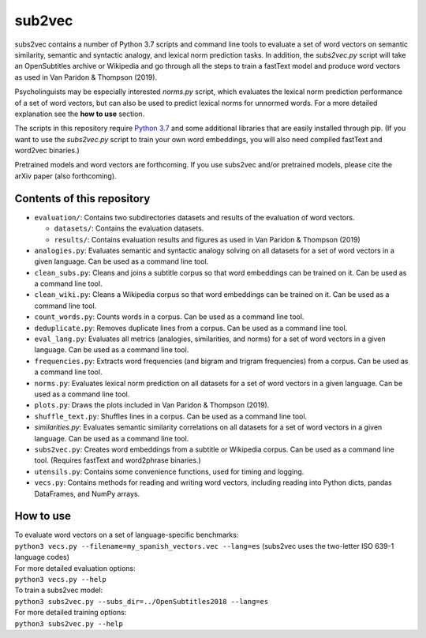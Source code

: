 =======
sub2vec
=======
subs2vec contains a number of Python 3.7 scripts and command line tools to evaluate a set of word vectors on semantic similarity, semantic and syntactic analogy, and lexical norm prediction tasks. In addition, the `subs2vec.py` script will take an OpenSubtitles archive or Wikipedia and go through all the steps to train a fastText model and produce word vectors as used in Van Paridon & Thompson (2019).

Psycholinguists may be especially interested `norms.py` script, which evaluates the lexical norm prediction performance of a set of word vectors, but can also be used to predict lexical norms for unnormed words. For a more detailed explanation see the **how to use** section.

The scripts in this repository require `Python 3.7 <https://www.python.org/downloads/>`_ and some additional libraries that are easily installed through pip. (If you want to use the `subs2vec.py` script to train your own word embeddings, you will also need compiled fastText and word2vec binaries.)

Pretrained models and word vectors are forthcoming.  
If you use subs2vec and/or pretrained models, please cite the arXiv paper (also forthcoming).

Contents of this repository
===========================
- ``evaluation/``: Contains two subdirectories datasets and results of the evaluation of word vectors.

  - ``datasets/``: Contains the evaluation datasets.
  - ``results/``: Contains evaluation results and figures as used in Van Paridon & Thompson (2019)

- ``analogies.py``: Evaluates semantic and syntactic analogy solving on all datasets for a set of word vectors in a given language. Can be used as a command line tool.
- ``clean_subs.py``: Cleans and joins a subtitle corpus so that word embeddings can be trained on it. Can be used as a command line tool.
- ``clean_wiki.py``: Cleans a Wikipedia corpus so that word embeddings can be trained on it. Can be used as a command line tool.
- ``count_words.py``: Counts words in a corpus. Can be used as a command line tool.
- ``deduplicate.py``: Removes duplicate lines from a corpus. Can be used as a command line tool.
- ``eval_lang.py``: Evaluates all metrics (analogies, similarities, and norms) for a set of word vectors in a given language. Can be used as a command line tool.
- ``frequencies.py``: Extracts word frequencies (and bigram and trigram frequencies) from a corpus. Can be used as a command line tool.
- ``norms.py``: Evaluates lexical norm prediction on all datasets for a set of word vectors in a given language. Can be used as a command line tool.
- ``plots.py``: Draws the plots included in Van Paridon & Thompson (2019).
- ``shuffle_text.py``: Shuffles lines in a corpus. Can be used as a command line tool.
- `similarities.py`: Evaluates semantic similarity correlations on all datasets for a set of word vectors in a given language. Can be used as a command line tool.
- ``subs2vec.py``: Creates word embeddings from a subtitle or Wikipedia corpus. Can be used as a command line tool. (Requires fastText and word2phrase binaries.)
- ``utensils.py``: Contains some convenience functions, used for timing and logging.
- ``vecs.py``: Contains methods for reading and writing word vectors, including reading into Python dicts, pandas DataFrames, and NumPy arrays.

How to use
==========
| To evaluate word vectors on a set of language-specific benchmarks:
| ``python3 vecs.py --filename=my_spanish_vectors.vec --lang=es`` (subs2vec uses the two-letter ISO 639-1 language codes)

| For more detailed evaluation options:
| ``python3 vecs.py --help``

| To train a subs2vec model:
| ``python3 subs2vec.py --subs_dir=../OpenSubtitles2018 --lang=es``

| For more detailed training options:
| ``python3 subs2vec.py --help``

